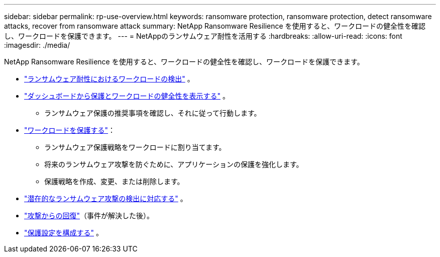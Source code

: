 ---
sidebar: sidebar 
permalink: rp-use-overview.html 
keywords: ransomware protection, ransomware protection, detect ransomware attacks, recover from ransomware attack 
summary: NetApp Ransomware Resilience を使用すると、ワークロードの健全性を確認し、ワークロードを保護できます。 
---
= NetAppのランサムウェア耐性を活用する
:hardbreaks:
:allow-uri-read: 
:icons: font
:imagesdir: ./media/


[role="lead"]
NetApp Ransomware Resilience を使用すると、ワークロードの健全性を確認し、ワークロードを保護できます。

* link:rp-start-discover.html["ランサムウェア耐性におけるワークロードの検出"] 。
* link:rp-use-dashboard.html["ダッシュボードから保護とワークロードの健全性を表示する"] 。
+
** ランサムウェア保護の推奨事項を確認し、それに従って行動します。


* link:rp-use-protect.html["ワークロードを保護する"]：
+
** ランサムウェア保護戦略をワークロードに割り当てます。
** 将来のランサムウェア攻撃を防ぐために、アプリケーションの保護を強化します。
** 保護戦略を作成、変更、または削除します。


* link:rp-use-alert.html["潜在的なランサムウェア攻撃の検出に対応する"] 。
* link:rp-use-recover.html["攻撃からの回復"]（事件が解決した後）。
* link:rp-use-settings.html["保護設定を構成する"] 。

